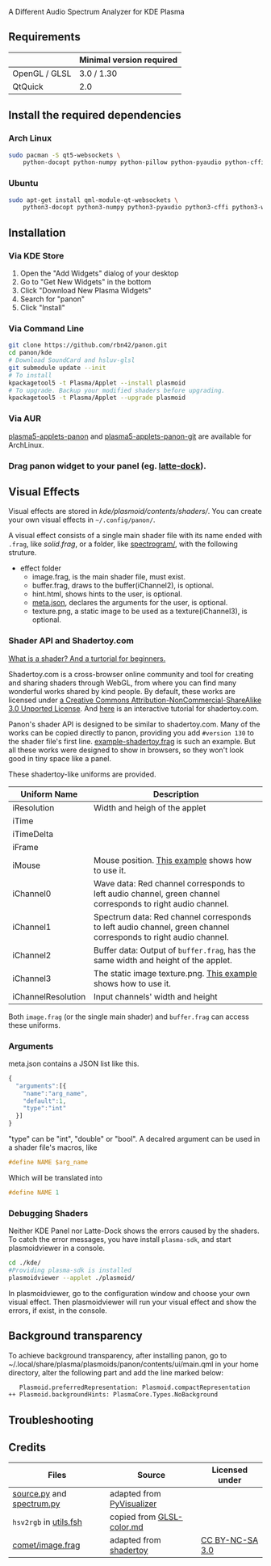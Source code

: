 A Different Audio Spectrum Analyzer for KDE Plasma

[[../../wiki/Previews][file:../../wiki/plasmoid/preview.png]] 

** Contents                                                        :noexport:
:PROPERTIES:
:TOC:      this
:END:
  - [[#requirements][Requirements]]
  -  [[#install-the-required-dependencies][Install the required dependencies]]
    -  [[#arch-Linux][Arch Linux]]
    -  [[#ubuntu][Ubuntu]]
  -  [[#installation][Installation]]
    -  [[#via-kde-store][Via KDE Store]]
    -  [[#via-command-line][Via Command Line]]
    -  [[#via-aur][Via AUR]]
    -  [[#drag-panon-widget-to-your-panel-eg-latte-dock][Drag panon widget to your panel]]
  -  [[#visual-effects][Visual Effects]]
    -  [[#debugging-shaders][Debugging Shaders]]
  -  [[#troubleshooting][Troubleshooting]]
  -  [[#credits][Credits]]

** Requirements

|               | Minimal version required |
|---------------+--------------------------|
| OpenGL / GLSL | 3.0 / 1.30               |
| QtQuick       | 2.0                      |

** Install the required dependencies
   
*** Arch Linux
#+BEGIN_SRC sh
sudo pacman -S qt5-websockets \
    python-docopt python-numpy python-pillow python-pyaudio python-cffi python-websockets 
#+END_SRC

*** Ubuntu
#+BEGIN_SRC sh
sudo apt-get install qml-module-qt-websockets \
    python3-docopt python3-numpy python3-pyaudio python3-cffi python3-websockets python3-pil 
#+END_SRC

** Installation
*** Via KDE Store

1. Open the "Add Widgets" dialog of your desktop
2. Go to "Get New Widgets" in the bottom
3. Click "Download New Plasma Widgets"
4. Search for "panon"
5. Click "Install"

*** Via Command Line

#+BEGIN_SRC sh
git clone https://github.com/rbn42/panon.git
cd panon/kde
# Download SoundCard and hsluv-glsl
git submodule update --init
# To install
kpackagetool5 -t Plasma/Applet --install plasmoid
# To upgrade. Backup your modified shaders before upgrading.
kpackagetool5 -t Plasma/Applet --upgrade plasmoid
#+END_SRC

*** Via AUR
[[https://aur.archlinux.org/packages/plasma5-applets-panon/][plasma5-applets-panon]] and [[https://aur.archlinux.org/packages/plasma5-applets-panon-git/][plasma5-applets-panon-git]] are available for ArchLinux. 

*** Drag panon widget to your panel (eg. [[https://github.com/psifidotos/Latte-Dock][latte-dock]]).
[[file:../../wiki/plasmoid/step1.png]]
[[file:../../wiki/plasmoid/step2.png]]

** Visual Effects

Visual effects are stored in [[kde/plasmoid/contents/shaders/]]. You can create your own visual effects in =~/.config/panon/=.

A visual effect consists of a single main shader file with its name ended with =.frag=, like [[kde/plasmoid/contents/shaders/solid.frag][solid.frag]], or a folder, like [[file:kde/plasmoid/contents/shaders/spectrogram][spectrogram/]], with the following struture.
- effect folder
  - image.frag, is the main shader file, must exist.
  - buffer.frag, draws to the buffer(iChannel2), is optional.
  - hint.html, shows hints to the user, is optional.
  - [[#arguments][meta.json]], declares the arguments for the user, is optional.
  - texture.png, a static image to be used as a texture(iChannel3), is optional.

*** Shader API and Shadertoy.com

[[https://gamedevelopment.tutsplus.com/tutorials/a-beginners-guide-to-coding-graphics-shaders--cms-23313][What is a shader? And a turtorial for beginners.]]

Shadertoy.com is a cross-browser online community and tool for creating and sharing shaders through WebGL, from where you can find many wonderful works shared by kind people. By default, these works are licensed under [[https://www.shadertoy.com/terms][a Creative Commons Attribution-NonCommercial-ShareAlike 3.0 Unported License]]. And [[https://www.shadertoy.com/view/Md23DV][here]] is an interactive tutorial for shadertoy.com.

Panon's shader API is designed to be similar to shadertoy.com. Many of the works can be copied directly to panon, providing you add =#version 130= to the shader file's first line. [[https://github.com/rbn42/panon-effects/blob/master/effects/example-shadertoy.frag][example-shadertoy.frag]] is such an example. But all these works were designed to show in browsers, so they won't look good in tiny space like a panel.

These shadertoy-like uniforms are provided. 
| Uniform Name       | Description                                                                                                                                               |
|--------------------+-----------------------------------------------------------------------------------------------------------------------------------------------------------|
| iResolution        | Width and heigh of the applet                                                                                                                             |
| iTime              |                                                                                                                                                           |
| iTimeDelta         |                                                                                                                                                           |
| iFrame             |                                                                                                                                                           |
| iMouse             | Mouse position. [[https://github.com/rbn42/panon-effects/blob/master/effects/example-iMouse.frag][This example]] shows how to use it.                     |
| iChannel0          | Wave data: Red channel corresponds to left audio channel, green channel corresponds to right audio channel.                                               |
| iChannel1          | Spectrum data: Red channel corresponds to left audio channel, green channel corresponds to right audio channel.                                           |
| iChannel2          | Buffer data: Output of =buffer.frag=, has the same width and height of the applet.                                                                        |
| iChannel3          | The static image texture.png. [[https://github.com/rbn42/panon-effects/blob/master/effects/example-texture-iChannel3][This example]] shows how to use it. |
| iChannelResolution | Input channels' width and height                                                                                                                          |
Both =image.frag= (or the single main shader) and =buffer.frag= can access these uniforms.

*** Arguments
meta.json contains a JSON list like this. 
#+BEGIN_SRC js
{
  "arguments":[{
    "name":"arg_name",
    "default":1,
    "type":"int"
  }]
}
#+END_SRC
"type" can be "int", "double" or "bool". A decalred argument can be used in a shader file's macros, like 
#+BEGIN_SRC c
#define NAME $arg_name
#+END_SRC
Which will be translated into
#+BEGIN_SRC c
#define NAME 1
#+END_SRC
*** Debugging Shaders

Neither KDE Panel nor Latte-Dock shows the errors caused by the shaders. To catch the error messages, you have install =plasma-sdk=,  and start plasmoidviewer in a console. 

#+BEGIN_SRC sh
cd ./kde/
#Providing plasma-sdk is installed
plasmoidviewer --applet ./plasmoid/
#+END_SRC
In plasmoidviewer, go to the configuration window and choose your own visual effect. 
Then plasmoidviewer will run your visual effect and show the errors, if exist, in the console.

** Background transparency
To achieve background transparency, after installing panon, go to ~/.local/share/plasma/plasmoids/panon/contents/ui/main.qml in your home directory,
alter the following part and add the line marked below:

#+BEGIN_SRC sh
    Plasmoid.preferredRepresentation: Plasmoid.compactRepresentation
 ++ Plasmoid.backgroundHints: PlasmaCore.Types.NoBackground
#+END_SRC

** Troubleshooting
** Credits
| Files                                                                           | Source                                                                                           | Licensed under                                       |
|---------------------------------------------------------------------------------+--------------------------------------------------------------------------------------------------+------------------------------------------------------|
| [[file:panon/source.py][source.py]] and [[file:panon/spectrum.py][spectrum.py]] | adapted from [[https://github.com/ajalt/PyVisualizer][PyVisualizer]]                             |                                                      |
| =hsv2rgb= in [[file:kde/plasmoid/contents/shaders/utils.fsh][utils.fsh]]        | copied from [[https://gist.github.com/patriciogonzalezvivo/114c1653de9e3da6e1e3][GLSL-color.md]] |                                                      |
| [[file:kde/plasmoid/contents/shaders/comet/image.frag][comet/image.frag]]       | adapted from [[https://www.shadertoy.com/view/lldyDs][shadertoy]]                                | [[https://www.shadertoy.com/terms][CC BY-NC-SA 3.0]] |

